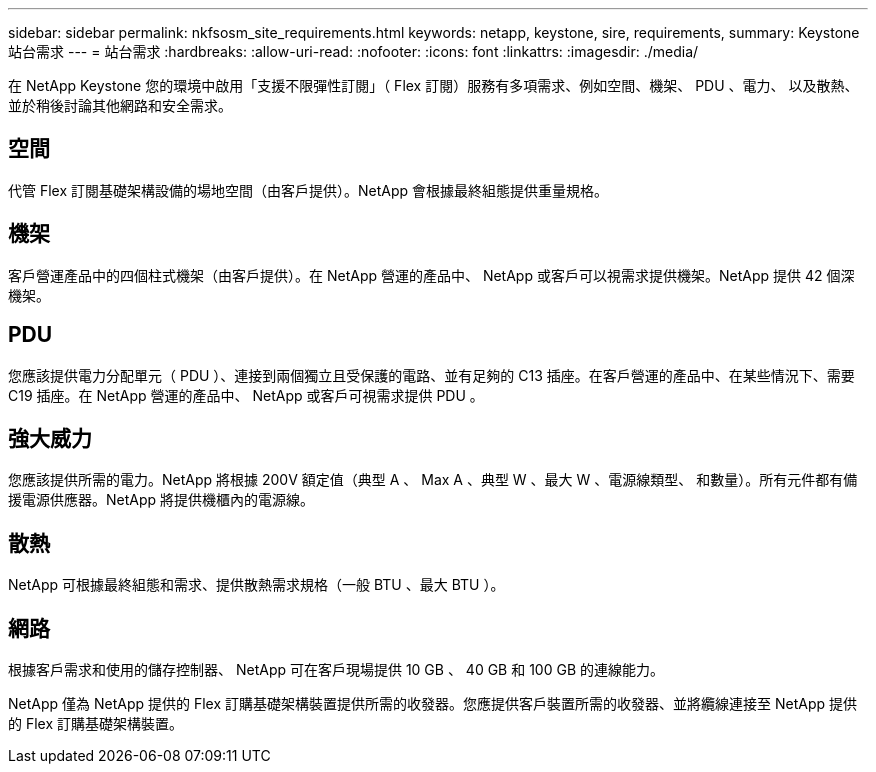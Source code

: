 ---
sidebar: sidebar 
permalink: nkfsosm_site_requirements.html 
keywords: netapp, keystone, sire, requirements, 
summary: Keystone 站台需求 
---
= 站台需求
:hardbreaks:
:allow-uri-read: 
:nofooter: 
:icons: font
:linkattrs: 
:imagesdir: ./media/


[role="lead"]
在 NetApp Keystone 您的環境中啟用「支援不限彈性訂閱」（ Flex 訂閱）服務有多項需求、例如空間、機架、 PDU 、電力、 以及散熱、並於稍後討論其他網路和安全需求。



== 空間

代管 Flex 訂閱基礎架構設備的場地空間（由客戶提供）。NetApp 會根據最終組態提供重量規格。



== 機架

客戶營運產品中的四個柱式機架（由客戶提供）。在 NetApp 營運的產品中、 NetApp 或客戶可以視需求提供機架。NetApp 提供 42 個深機架。



== PDU

您應該提供電力分配單元（ PDU ）、連接到兩個獨立且受保護的電路、並有足夠的 C13 插座。在客戶營運的產品中、在某些情況下、需要 C19 插座。在 NetApp 營運的產品中、 NetApp 或客戶可視需求提供 PDU 。



== 強大威力

您應該提供所需的電力。NetApp 將根據 200V 額定值（典型 A 、 Max A 、典型 W 、最大 W 、電源線類型、 和數量）。所有元件都有備援電源供應器。NetApp 將提供機櫃內的電源線。



== 散熱

NetApp 可根據最終組態和需求、提供散熱需求規格（一般 BTU 、最大 BTU ）。



== 網路

根據客戶需求和使用的儲存控制器、 NetApp 可在客戶現場提供 10 GB 、 40 GB 和 100 GB 的連線能力。

NetApp 僅為 NetApp 提供的 Flex 訂購基礎架構裝置提供所需的收發器。您應提供客戶裝置所需的收發器、並將纜線連接至 NetApp 提供的 Flex 訂購基礎架構裝置。
